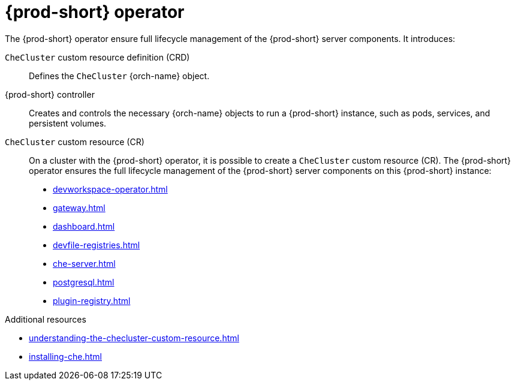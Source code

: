 :_content-type: ASSEMBLY
:description: Components of {prod-short} operator
:keywords: administration-guide, architecture, operator
:navtitle: {prod-short} operator
:page-aliases:

[id="{prod-id-short}-operator"]
= {prod-short} operator

The {prod-short} operator ensure full lifecycle management of the {prod-short} server components. 
It introduces:

`CheCluster` custom resource definition (CRD)::
Defines the `CheCluster` {orch-name} object.

{prod-short} controller::

Creates and controls the necessary {orch-name} objects to run a {prod-short} instance, such as pods, services, and persistent volumes.

`CheCluster` custom resource (CR)::
On a cluster with the {prod-short} operator, it is possible to create a `CheCluster` custom resource (CR). The {prod-short} operator ensures the full lifecycle management of the {prod-short} server components on this {prod-short} instance:
+
* xref:devworkspace-operator.adoc[]
* xref:gateway.adoc[]
* xref:dashboard.adoc[]
* xref:devfile-registries.adoc[]
* xref:che-server.adoc[]
* xref:postgresql.adoc[]
* xref:plugin-registry.adoc[]

.Additional resources

* xref:understanding-the-checluster-custom-resource.adoc[]
* xref:installing-che.adoc[]
